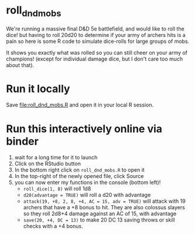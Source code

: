 * roll_dnd_mobs

We're running a massive final D&D 5e battlefield, and would like to roll the
dice! but having to roll 20d20 to determine if your army of archers hits is a
pain so here is some R code to simulate dice-rolls for large groups of mobs.

It shows you exactly what was rolled so you can still cheer on your army of
champions! (except for individual damage dice, but I don't care too much about
that).

* Run it locally
Save [[file:roll_dnd_mobs.R]] and open it in your local R session.

* Run this interactively online via binder [[https://mybinder.org/v2/gh/japhir/DnD_mobs/HEAD][https://mybinder.org/badge_logo.svg]]
1. wait for a long time for it to launch
2. Click on the RStudio button
3. In the bottom right click on ~roll_dnd_mobs.R~ to open it
4. In the top-right of the newly opened file, click Source
5. you can now enter my functions in the console (bottom left)!
   - ~roll_dice(1, 8)~ will roll 1d8
   - ~d20(advantage = TRUE)~ will roll a d20 with advantage
   - ~attack(19, +8, 2, 8, +4, AC = 15, adv = TRUE)~ will attack with 19
     archers that have a +8 bonus to hit. They are also colossus slayers so
     they roll 2d8+4 damage against an AC of 15, with advantage
   - ~save(20, +4, DC = 13)~ to make 20 DC 13 saving throws or skill checks with a +4 bonus.
